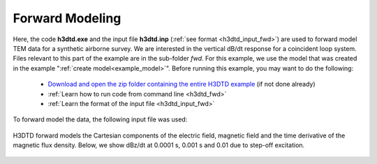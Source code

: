 .. _example_fwd:

Forward Modeling
================

Here, the code **h3dtd.exe** and the input file **h3dtd.inp** (:ref:`see format <h3dtd_input_fwd>`) are used to forward model TEM data for a synthetic airborne survey. We are interested in the vertical dB/dt response for a coincident loop system. Files relevant to this part of the example are in the sub-folder *fwd*. For this example, we use the model that was created in the example ":ref:`create model<example_model>`". Before running this example, you may want to do the following:

	- `Download and open the zip folder containing the entire H3DTD example <https://github.com/ubcgif/H3DTD/raw/h3dtd_v2/assets/h3dtd_example_dbzdt.zip>`__ (if not done already)
	- :ref:`Learn how to run code from command line <h3dtd_fwd>`
	- :ref:`Learn the format of the input file <h3dtd_input_fwd>`

To forward model the data, the following input file was used:

.. figure:: ../inputfiles/images/fwd_input.png
     :align: center
     :width: 500

H3DTD forward models the Cartesian components of the electric field, magnetic field and the time derivative of the magnetic flux density. Below, we show dBz/dt at 0.0001 s, 0.001 s and 0.01 due to step-off excitation.

.. figure:: images/fwd.png
     :align: center
     :width: 700



